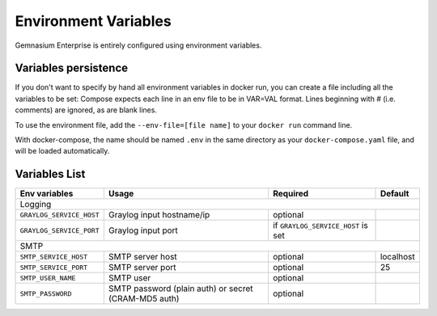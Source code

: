 Environment Variables
=====================

Gemnasium Enterprise is entirely configured using environment variables.

Variables persistence
^^^^^^^^^^^^^^^^^^^^^

If you don't want to specify by hand all environment variables in docker run, you can create a file including all the variables to be set:
Compose expects each line in an env file to be in VAR=VAL format. Lines beginning with # (i.e. comments) are ignored, as are blank lines.

To use the environment file, add the ``--env-file=[file name]`` to your ``docker run`` command line.

With docker-compose, the name should be named ``.env`` in the same directory as your ``docker-compose.yaml`` file, and will be loaded automatically.

Variables List
^^^^^^^^^^^^^^

+---------------------------+----------------------------------+------------------------------------+------------------+
| Env variables             | Usage                            | Required                           | Default          |
+===========================+==================================+====================================+==================+
| Logging                                                                                                              |
+---------------------------+----------------------------------+------------------------------------+------------------+
| ``GRAYLOG_SERVICE_HOST``  | Graylog input hostname/ip        | optional                           |                  |
+---------------------------+----------------------------------+------------------------------------+------------------+
| ``GRAYLOG_SERVICE_PORT``  | Graylog input port               | if ``GRAYLOG_SERVICE_HOST`` is set |                  |
+---------------------------+----------------------------------+------------------------------------+------------------+
| SMTP                                                                                                                 |
+---------------------------+----------------------------------+------------------------------------+------------------+
| ``SMTP_SERVICE_HOST``     | SMTP server host                 | optional                           | localhost        |
+---------------------------+----------------------------------+------------------------------------+------------------+
| ``SMTP_SERVICE_PORT``     | SMTP server port                 | optional                           | 25               |
+---------------------------+----------------------------------+------------------------------------+------------------+
| ``SMTP_USER_NAME``        | SMTP user                        | optional                           |                  |
+---------------------------+----------------------------------+------------------------------------+------------------+
| ``SMTP_PASSWORD``         | SMTP password (plain auth) or    | optional                           |                  |
|                           | secret (CRAM-MD5 auth)           |                                    |                  |
+---------------------------+----------------------------------+------------------------------------+------------------+
